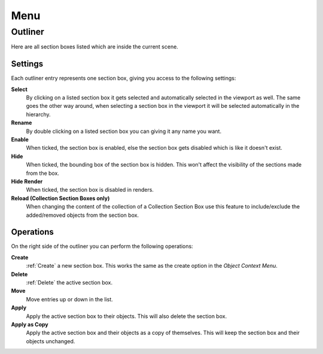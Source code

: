 ====
Menu
====

########
Outliner
########

Here are all section boxes listed which are inside the current scene.

********
Settings
********

Each outliner entry represents one section box, giving you access to the following settings:

**Select**
    By clicking on a listed section box it gets selected and automatically selected in the viewport as well.
    The same goes the other way around, when selecting a section box in the viewport it will be selected automatically in the hierarchy.

**Rename**
    By double clicking on a listed section box you can giving it any name you want.

**Enable**
    When ticked, the section box is enabled, else the section box gets disabled which is like it doesn't exist.

**Hide**
    When ticked, the bounding box of the section box is hidden. This won't affect the visibility of the sections made from the box.

**Hide Render**
    When ticked, the section box is disabled in renders.

**Reload (Collection Section Boxes only)**
    When changing the content of the collection of a Collection Section Box use this feature to include/exclude the added/removed objects from the section box.

**********
Operations
**********

On the right side of the outliner you can perform the following operations:

**Create**
    :ref:`Create` a new section box. This works the same as the create option in the *Object Context Menu*.

**Delete**
    :ref:`Delete` the active section box.

**Move**
    Move entries up or down in the list.

**Apply**
    Apply the active section box to their objects. This will also delete the section box.

**Apply as Copy**
    Apply the active section box and their objects as a copy of themselves. This will keep the section box and their objects unchanged.
